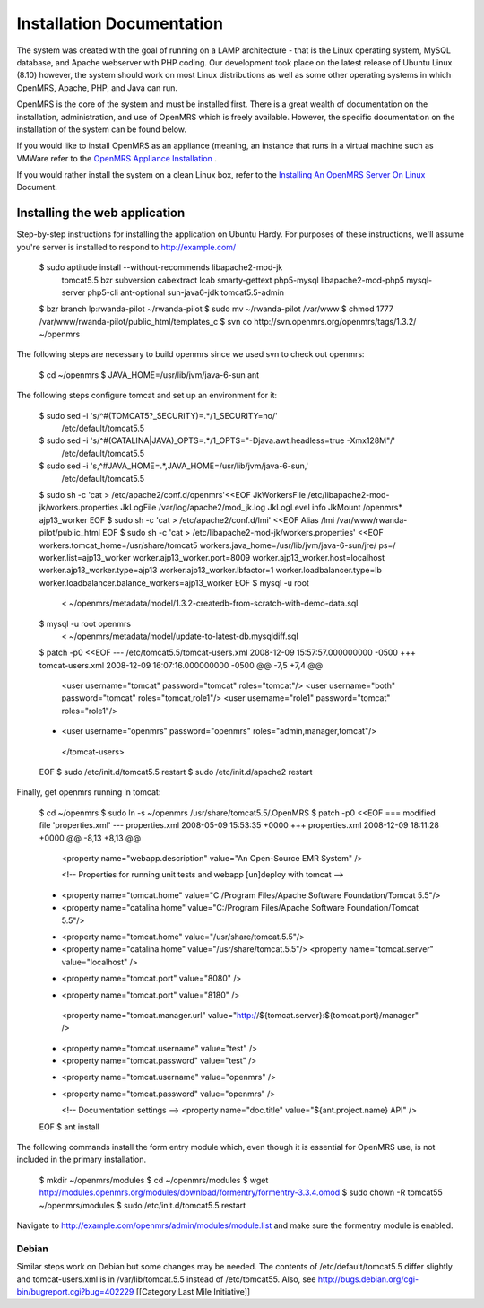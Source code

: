 Installation Documentation
==========================

The system was created with the goal of running on a LAMP architecture - that is the Linux operating system, MySQL database, and Apache webserver with PHP coding. Our development took place on the latest release of Ubuntu Linux (8.10) however, the system should work on most Linux distributions as well as some other operating systems in which OpenMRS, Apache, PHP, and Java can run.

OpenMRS is the core of the system and must be installed first. There is a great wealth of documentation on the installation, administration, and use of OpenMRS which is freely available. However, the specific documentation on the installation of the system can be found below.

If you would like to install OpenMRS as an appliance (meaning, an instance that runs in a virtual machine such as VMWare refer to the  `OpenMRS Appliance Installation <http://openmrs.org/wiki/OpenMRS_Appliance>`_ .

If you would rather install the system on a clean Linux box, refer to the  `Installing An OpenMRS Server On Linux <http://openmrs.org/wiki/Installing_An_OpenMRS_Server_On_Linux>`_  Document.


Installing the web application
^^^^^^^^^^^^^^^^^^^^^^^^^^^^^^

Step-by-step instructions for installing the application on Ubuntu Hardy.  For purposes of these instructions, we'll assume you're server is installed to respond to http://example.com/

 $ sudo aptitude install --without-recommends libapache2-mod-jk \
                 tomcat5.5 bzr subversion cabextract lcab \
                 smarty-gettext php5-mysql libapache2-mod-php5 \
                 mysql-server php5-cli ant-optional sun-java6-jdk \
                 tomcat5.5-admin 
 $ bzr branch lp:rwanda-pilot ~/rwanda-pilot
 $ sudo mv ~/rwanda-pilot /var/www
 $ chmod 1777 /var/www/rwanda-pilot/public_html/templates_c
 $ svn co http://svn.openmrs.org/openmrs/tags/1.3.2/ ~/openmrs

The following steps are necessary to build openmrs since we used svn to check out openmrs:

 $ cd ~/openmrs
 $ JAVA_HOME=/usr/lib/jvm/java-6-sun ant

The following steps configure tomcat and set up an environment for it:

 $ sudo sed -i 's/^#(TOMCAT5?_SECURITY)=.*/\1_SECURITY=no/' \
       /etc/default/tomcat5.5
 $ sudo sed -i 's/^#(CATALINA|JAVA)_OPTS=.*/\1_OPTS="-Djava.awt.headless=true -Xmx128M"/'\
       /etc/default/tomcat5.5
 $ sudo sed -i 's,^#JAVA_HOME=.*,JAVA_HOME=/usr/lib/jvm/java-6-sun,' \
       /etc/default/tomcat5.5
 $ sudo sh -c 'cat > /etc/apache2/conf.d/openmrs'<<EOF
 JkWorkersFile   /etc/libapache2-mod-jk/workers.properties
 JkLogFile       /var/log/apache2/mod_jk.log
 JkLogLevel      info
 JkMount /openmrs* ajp13_worker
 EOF
 $ sudo sh -c 'cat > /etc/apache2/conf.d/lmi' <<EOF
 Alias /lmi /var/www/rwanda-pilot/public_html
 EOF
 $ sudo sh -c 'cat > /etc/libapache2-mod-jk/workers.properties' <<EOF
 workers.tomcat_home=/usr/share/tomcat5
 workers.java_home=/usr/lib/jvm/java-6-sun/jre/
 ps=/
 worker.list=ajp13_worker
 worker.ajp13_worker.port=8009
 worker.ajp13_worker.host=localhost
 worker.ajp13_worker.type=ajp13
 worker.ajp13_worker.lbfactor=1
 worker.loadbalancer.type=lb
 worker.loadbalancer.balance_workers=ajp13_worker
 EOF
 $ mysql -u root
    < ~/openmrs/metadata/model/1.3.2-createdb-from-scratch-with-demo-data.sql 
 $ mysql -u root openmrs \
    < ~/openmrs/metadata/model/update-to-latest-db.mysqldiff.sql 
 $ patch -p0 <<EOF
 --- /etc/tomcat5.5/tomcat-users.xml     2008-12-09 15:57:57.000000000 -0500
 +++ tomcat-users.xml    2008-12-09 16:07:16.000000000 -0500
 @@ -7,5 +7,4 @@
    <user username="tomcat" password="tomcat" roles="tomcat"/>
    <user username="both" password="tomcat" roles="tomcat,role1"/>
    <user username="role1" password="tomcat" roles="role1"/>
 -  <user username="openmrs" password="openmrs" roles="admin,manager,tomcat"/>
  </tomcat-users>
 EOF
 $ sudo /etc/init.d/tomcat5.5 restart
 $ sudo /etc/init.d/apache2 restart

Finally, get openmrs running in tomcat:

 $ cd ~/openmrs
 $ sudo ln -s ~/openmrs /usr/share/tomcat5.5/.OpenMRS
 $ patch -p0 <<EOF
 === modified file 'properties.xml'
 --- properties.xml      2008-05-09 15:53:35 +0000
 +++ properties.xml      2008-12-09 18:11:28 +0000
 @@ -8,13 +8,13 @@
         <property name="webapp.description" value="An Open-Source EMR System" />
  
         <!-- Properties for running unit tests and webapp [un]deploy with tomcat -->
 -    <property name="tomcat.home" value="C:/Program Files/Apache Software Foundation/Tomcat 5.5"/>
 -    <property name="catalina.home" value="C:/Program Files/Apache Software Foundation/Tomcat 5.5"/>
 +    <property name="tomcat.home" value="/usr/share/tomcat.5.5"/>
 +    <property name="catalina.home" value="/usr/share/tomcat.5.5"/>
      <property name="tomcat.server" value="localhost" />
 -       <property name="tomcat.port" value="8080" />
 +       <property name="tomcat.port" value="8180" />
      <property name="tomcat.manager.url" value="http://${tomcat.server}:${tomcat.port}/manager" />
 -    <property name="tomcat.username" value="test" />
 -    <property name="tomcat.password" value="test" />
 +    <property name="tomcat.username" value="openmrs" />
 +    <property name="tomcat.password" value="openmrs" />
      
      <!-- Documentation settings -->
      <property name="doc.title" value="${ant.project.name} API" /> 
 EOF
 $ ant install

The following commands install the form entry module which, even though it is essential for OpenMRS use, is not included in the primary installation.

 $ mkdir ~/openmrs/modules 
 $ cd ~/openmrs/modules
 $ wget http://modules.openmrs.org/modules/download/formentry/formentry-3.3.4.omod
 $ sudo chown -R tomcat55 ~/openmrs/modules
 $ sudo /etc/init.d/tomcat5.5 restart

Navigate to http://example.com/openmrs/admin/modules/module.list and make sure the formentry module is enabled.


Debian
~~~~~~

Similar steps work on Debian but some changes may be needed.  The contents of /etc/default/tomcat5.5 differ slightly and tomcat-users.xml is in /var/lib/tomcat.5.5 instead of /etc/tomcat55.  Also, see http://bugs.debian.org/cgi-bin/bugreport.cgi?bug=402229
[[Category:Last Mile Initiative]]
